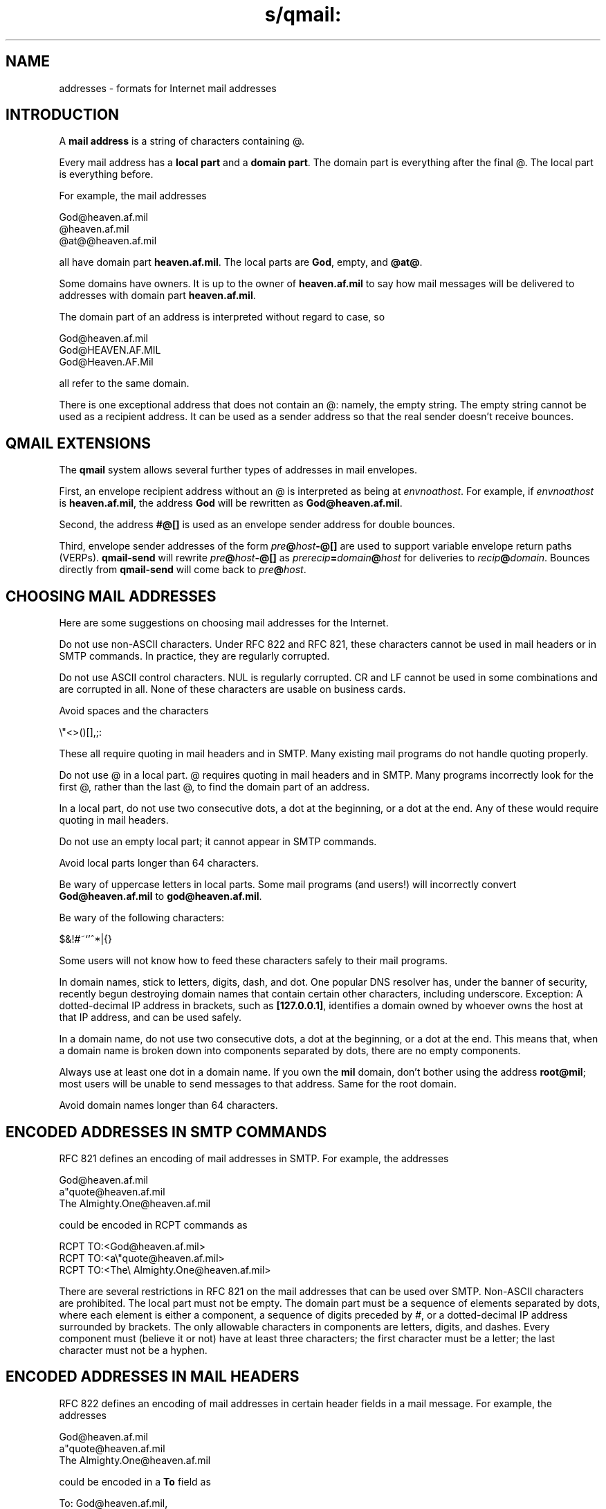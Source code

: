 .TH s/qmail: addresses 5
.SH "NAME"
addresses \- formats for Internet mail addresses
.SH "INTRODUCTION"
A
.B mail address
is a string of characters containing @.

Every mail address has a
.B local part
and a
.B domain part\fR.
The domain part is everything after the final @.
The local part is everything before.

For example, the mail addresses

.EX
   God@heaven.af.mil
   @heaven.af.mil
   @at@@heaven.af.mil
.EE

all have domain part
.BR heaven.af.mil .
The local parts are
.BR God ,
empty,
and
.BR @at@ .

Some domains have owners.
It is up to the owner of
.B heaven.af.mil
to say how mail messages will be delivered to addresses with domain part
.BR heaven.af.mil .

The domain part of an address is interpreted without regard to case, so

.EX
   God@heaven.af.mil
.br
   God@HEAVEN.AF.MIL
.br
   God@Heaven.AF.Mil
.EE

all refer to the same domain.

There is one exceptional address that does not contain an @:
namely, the empty string.
The empty string cannot be used as a recipient address.
It can be used as a sender address so that
the real sender doesn't receive bounces.
.SH "QMAIL EXTENSIONS"
The
.B qmail
system allows several further types of addresses in mail envelopes.

First, an envelope recipient address without an @ is interpreted as being at
.IR envnoathost .
For example, if
.I envnoathost
is
.BR heaven.af.mil ,
the address
.B God
will be rewritten as
.BR God@heaven.af.mil .

Second, the address
.B #@[]
is used as an envelope sender address for double bounces.

Third, envelope sender addresses of the form
.I pre\fB@\fIhost\fB-@[]
are used to support variable envelope return paths (VERPs).
.B qmail-send
will rewrite 
.I pre\fB@\fIhost\fB-@[]
as
.I prerecip\fB=\fIdomain\fB@\fIhost
for deliveries to
.IR recip\fB@\fIdomain .
Bounces directly from
.B qmail-send
will come back to
.IR pre\fB@\fIhost .
.SH "CHOOSING MAIL ADDRESSES"
Here are some suggestions on choosing mail addresses for the Internet.

Do not use non-ASCII characters.
Under RFC 822 and RFC 821,
these characters cannot be used in mail headers or in SMTP commands.
In practice, they are regularly corrupted.

Do not use ASCII control characters.
NUL is regularly corrupted.
CR and LF cannot be used in some combinations
and are corrupted in all.
None of these characters are usable on business cards.

Avoid spaces and the characters

.EX
   \\"<>()[],;:
.EE

These all require quoting in mail headers and in SMTP.
Many existing mail programs do not handle quoting properly.

Do not use @ in a local part.
@ requires quoting in mail headers and in SMTP.
Many programs incorrectly look for the first @,
rather than the last @,
to find the domain part of an address.

In a local part,
do not use two consecutive dots, a dot at the beginning, or a dot at the end.
Any of these would require quoting in mail headers.

Do not use an empty local part; it cannot appear in SMTP commands.

Avoid local parts longer than 64 characters.

Be wary of uppercase letters in local parts.
Some mail programs (and users!) will incorrectly convert
.B God@heaven.af.mil
to
.BR god@heaven.af.mil .

Be wary of the following characters:

.EX
   $&!#~`'^*|{}
.EE

Some users will not know
how to feed these characters safely to their mail programs.

In domain names, stick to letters, digits, dash, and dot.
One popular DNS resolver has,
under the banner of security,
recently begun destroying domain names
that contain certain other characters,
including underscore.
Exception: A dotted-decimal IP address in brackets,
such as
.BR [127.0.0.1] ,
identifies a domain owned by whoever owns the host at that IP address,
and can be used safely.

In a domain name,
do not use two consecutive dots,
a dot at the beginning,
or a dot at the end.
This means that,
when a domain name is broken down into components separated by dots,
there are no empty components.

Always use at least one dot in a domain name.
If you own the
.B mil
domain,
don't bother using the address
.BR root@mil ;
most users will be unable to send messages to that address.
Same for the root domain.

Avoid domain names longer than 64 characters.
.SH "ENCODED ADDRESSES IN SMTP COMMANDS"
RFC 821 defines an encoding of mail addresses in SMTP.
For example, the addresses

.EX
   God@heaven.af.mil
.br
   a"quote@heaven.af.mil
.br
   The Almighty.One@heaven.af.mil
.EE

could be encoded in RCPT commands as

.EX
   RCPT TO:<God@heaven.af.mil>
.br
   RCPT TO:<a\\"quote@heaven.af.mil>
.br
   RCPT TO:<The\\ Almighty.One@heaven.af.mil>
.EE

There are several restrictions in RFC 821
on the mail addresses that can be used over SMTP.
Non-ASCII characters are prohibited.
The local part must not be empty.
The domain part must be a sequence of elements separated by dots,
where each element is either a component,
a sequence of digits preceded by #,
or a dotted-decimal IP address surrounded by brackets.
The only allowable characters in components are
letters, digits, and dashes.
Every component must (believe it or not)
have at least three characters;
the first character must be a letter;
the last character must not be a hyphen.
.SH "ENCODED ADDRESSES IN MAIL HEADERS"
RFC 822 defines an encoding of mail addresses
in certain header fields in a mail message.
For example, the addresses

.EX
   God@heaven.af.mil
.br
   a"quote@heaven.af.mil
.br
   The Almighty.One@heaven.af.mil
.EE

could be encoded in a
.B To
field as

.EX
   To: God@heaven.af.mil,
.br
	<@brl.mil:"a\\"quote"@heaven.af.mil>,
.br
	  "The Almighty".One@heaven.af.mil
.EE

or perhaps

.EX
   To: < "God"@heaven .af.mil>,
.br
     "a\\"quote" (Who?) @ heaven . af.  mil
.br
     , God<"The Almighty.One"@heaven.af.mil>
.EE

There are several restrictions on the mail addresses that can
be used in these header fields.
Non-ASCII characters are prohibited.
The domain part must be a sequence of elements separated by dots,
where each element either (1) begins with [ and ends with ]
or (2) is a nonempty string of printable ASCII characters
not including any of

.EX
   \\".<>()[],;:
.EE

and not including space.
.SH "SEE ALSO"
envelopes(5),
qmail-header(5),
qmail-inject(8),
qmail-remote(8),
qmail-smtpd(8)

